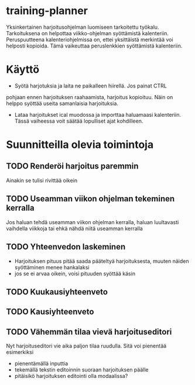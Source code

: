 #+TODO: TODO IN-PROGRESS DONE
* training-planner
Yksinkertainen harjoitusohjelman luomiseen tarkoitettu
työkalu. Tarkoituksena on helpottaa viikko-ohjelman syöttämistä
kalenteriin. Peruspuutteena kalenteriohjelmissa on, ettei yksittäistä
merkintää voi helposti kopioida. Tämä vaikeuttaa peruslenkkien
syöttämistä kalenteriin.
* Käyttö
-  Syötä harjotuksia ja laita ne paikalleen hiirellä. Jos painat CTRL
pohjaan ennen harjoituksen raahaamista, harjoitus kopioituu. Näin on
helppo syöttää useita samanlaisia harjoituksia.
- Lataa harjoitukset ical muodossa ja importtaa haluamaasi
  kalenteriin. Tässä vaiheessa voit säätää lopulliset ajat
  kohdilleen.
* Suunnitteilla olevia toimintoja
** TODO Renderöi harjoitus paremmin
Ainakin se tulisi rivittää oikein
** TODO Useamman viikon ohjelman tekeminen kerralla
 Jos haluan tehdä useamman viikon ohjelman kerralla, haluan luultavasti
 vaihdella viikkoja tai ehkä nähdä niitä useamman kerralla
** TODO Yhteenvedon laskeminen
- Harjoituksen pituus pitää saada pääteltyä harjoituksesta, muuten
  näiden syöttäminen menee hankalaksi
- jos se ei arvaa oikein, voisi pituuden syöttää käsin
** TODO Kuukausiyhteenveto
** TODO Kausiyhteenveto
** TODO Vähemmän tilaa vievä harjoituseditori
Nyt harjoituseditori vie aika paljon tilaa ruudulla. Sitä voi
pienentää esimerkiksi
- pienentämällä inputtia
- tekemällä tekstin editoinnin suoraan harjoituksen päälle
- pitäisikö harjoituksen editointi olla modaalissa?
